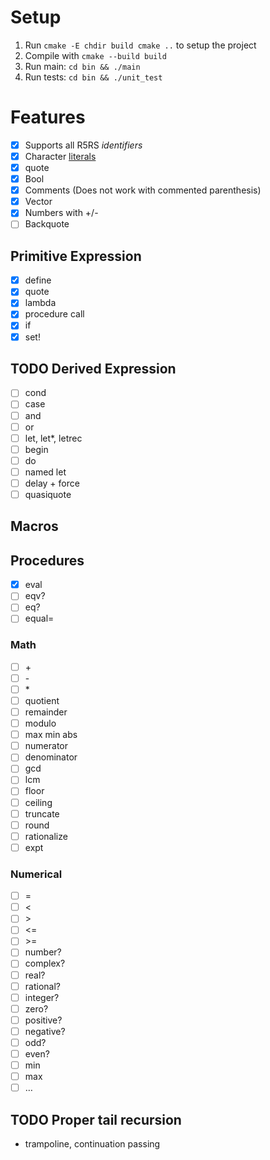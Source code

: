* Setup
  1. Run =cmake -E chdir build cmake ..= to setup the project
  2. Compile with =cmake --build build=
  3. Run main: =cd bin && ./main=
  4. Run tests: =cd bin && ./unit_test=
* Features
  - [X] Supports all R5RS [[www.schemers.org/Documents/Standards/R5RS/HTML/r5rs-Z-H-2.html#%25_toc_%25_sec_2.1][identifiers]]
  - [X] Character [[http://www.schemers.org/Documents/Standards/R5RS/HTML/r5rs-Z-H-2.html#%25_toc_%25_sec_6.3.4][literals]]
  - [X] quote
  - [X] Bool
  - [X] Comments (Does not work with commented parenthesis)
  - [X] Vector
  - [X] Numbers with +/-
  - [ ] Backquote
** Primitive Expression
   - [X] define
   - [X] quote
   - [X] lambda
   - [X] procedure call
   - [X] if
   - [X] set!
** TODO Derived Expression
   - [ ] cond
   - [ ] case
   - [ ] and
   - [ ] or
   - [ ] let, let*, letrec
   - [ ] begin
   - [ ] do
   - [ ] named let
   - [ ] delay + force
   - [ ] quasiquote
** Macros
** Procedures
   - [X] eval
   - [ ] eqv?
   - [ ] eq?
   - [ ] equal=
*** Math
   - [ ] +
   - [ ] - 
   - [ ] *
   - [ ] quotient 
   - [ ] remainder 
   - [ ] modulo
   - [ ] max min abs
   - [ ] numerator 
   - [ ] denominator 
   - [ ] gcd
   - [ ] lcm 
   - [ ] floor 
   - [ ] ceiling
   - [ ] truncate
   - [ ] round 
   - [ ] rationalize
   - [ ] expt
*** Numerical
    - [ ] =
    - [ ] <
    - [ ] >
    - [ ] <=
    - [ ] >=
    - [ ] number?
    - [ ] complex?
    - [ ] real?
    - [ ] rational?
    - [ ] integer?
    - [ ] zero?
    - [ ] positive?
    - [ ] negative?
    - [ ] odd?
    - [ ] even?
    - [ ] min
    - [ ] max
    - [ ] ...
** TODO Proper tail recursion
   - trampoline, continuation passing
